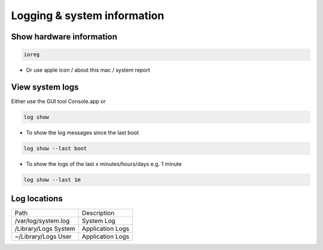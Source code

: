 #############################
Logging & system information
#############################

Show hardware information
=========================

.. code-block:: bash

  ioreg

* Or use apple icon / about this mac / system report


View system logs
================

Either use the GUI tool Console.app or

.. code-block:: bash

  log show 

* To show the log messages since the last boot

.. code-block:: bash

  log show --last boot

* To show the logs of the last x minutes/hours/days e.g. 1 minute

.. code-block:: bash

  log show --last 1m


Log locations
=============

==================== ============
Path                 Description
-------------------- ------------
/var/log/system.log  System Log 
/Library/Logs System Application Logs
~/Library/Logs User  Application Logs
==================== ============

